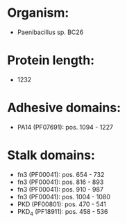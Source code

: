 * Organism:
- Paenibacillus sp. BC26
* Protein length:
- 1232
* Adhesive domains:
- PA14 (PF07691): pos. 1094 - 1227
* Stalk domains:
- fn3 (PF00041): pos. 654 - 732
- fn3 (PF00041): pos. 816 - 893
- fn3 (PF00041): pos. 910 - 987
- fn3 (PF00041): pos. 1004 - 1080
- PKD (PF00801): pos. 470 - 541
- PKD_4 (PF18911): pos. 458 - 536


